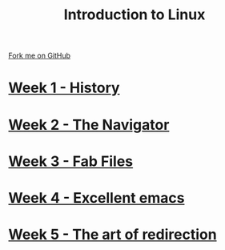 #+STARTUP:indent
#+HTML_HEAD: <link rel="stylesheet" type="text/css" href="pages/css/styles.css"/>
#+HTML_HEAD_EXTRA: <link href='http://fonts.googleapis.com/css?family=Ubuntu+Mono|Ubuntu' rel='stylesheet' type='text/css'>
#+OPTIONS: f:nil author:nil num:nil creator:nil timestamp:nil  toc:nil
#+TITLE: Introduction to Linux
#+AUTHOR: Stephen Brown


#+BEGIN_HTML
<div class="github-fork-ribbon-wrapper left">
    <div class="github-fork-ribbon">
        <a href="https://github.com/stsb11/9-CS-LinuxIntro">Fork me on GitHub</a>
    </div>
</div>
#+END_HTML
* [[file:pages/1_Lesson.html][Week 1 - History]]
:PROPERTIES:
:HTML_CONTAINER_CLASS: link-heading
:END:
* [[file:pages/2_Lesson.html][Week 2 - The Navigator]]
:PROPERTIES:
:HTML_CONTAINER_CLASS: link-heading
:END:
* [[file:pages/3_Lesson.html][Week 3 - Fab Files]]
:PROPERTIES:
:HTML_CONTAINER_CLASS: link-heading
:END:
* [[file:pages/4_Lesson.html][Week 4 - Excellent emacs]]
:PROPERTIES:
:HTML_CONTAINER_CLASS: link-heading
:END:
* [[file:pages/5_Lesson.html][Week 5 - The art of redirection]]
:PROPERTIES:
:HTML_CONTAINER_CLASS: link-heading
:END:
* COMMENT  [[file:pages/assessment.html][Assessment]]
:PROPERTIES:
:HTML_CONTAINER_CLASS: link-heading
:END:

